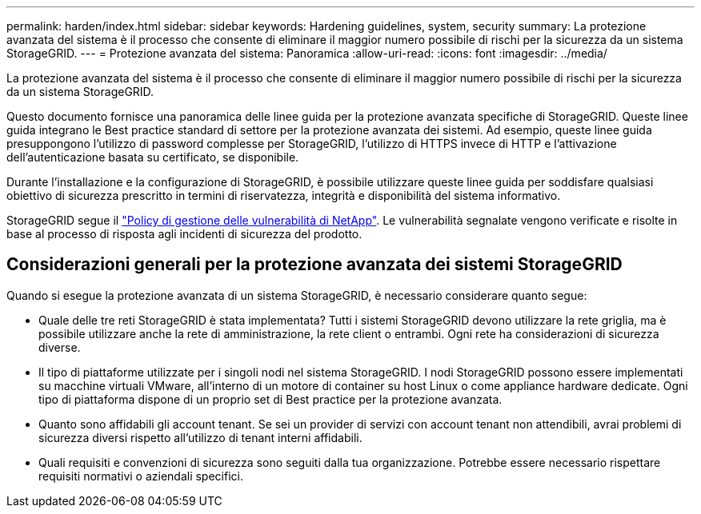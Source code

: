 ---
permalink: harden/index.html 
sidebar: sidebar 
keywords: Hardening guidelines, system, security 
summary: La protezione avanzata del sistema è il processo che consente di eliminare il maggior numero possibile di rischi per la sicurezza da un sistema StorageGRID. 
---
= Protezione avanzata del sistema: Panoramica
:allow-uri-read: 
:icons: font
:imagesdir: ../media/


[role="lead"]
La protezione avanzata del sistema è il processo che consente di eliminare il maggior numero possibile di rischi per la sicurezza da un sistema StorageGRID.

Questo documento fornisce una panoramica delle linee guida per la protezione avanzata specifiche di StorageGRID. Queste linee guida integrano le Best practice standard di settore per la protezione avanzata dei sistemi. Ad esempio, queste linee guida presuppongono l'utilizzo di password complesse per StorageGRID, l'utilizzo di HTTPS invece di HTTP e l'attivazione dell'autenticazione basata su certificato, se disponibile.

Durante l'installazione e la configurazione di StorageGRID, è possibile utilizzare queste linee guida per soddisfare qualsiasi obiettivo di sicurezza prescritto in termini di riservatezza, integrità e disponibilità del sistema informativo.

StorageGRID segue il https://security.netapp.com/policy/["Policy di gestione delle vulnerabilità di NetApp"^]. Le vulnerabilità segnalate vengono verificate e risolte in base al processo di risposta agli incidenti di sicurezza del prodotto.



== Considerazioni generali per la protezione avanzata dei sistemi StorageGRID

Quando si esegue la protezione avanzata di un sistema StorageGRID, è necessario considerare quanto segue:

* Quale delle tre reti StorageGRID è stata implementata? Tutti i sistemi StorageGRID devono utilizzare la rete griglia, ma è possibile utilizzare anche la rete di amministrazione, la rete client o entrambi. Ogni rete ha considerazioni di sicurezza diverse.
* Il tipo di piattaforme utilizzate per i singoli nodi nel sistema StorageGRID. I nodi StorageGRID possono essere implementati su macchine virtuali VMware, all'interno di un motore di container su host Linux o come appliance hardware dedicate. Ogni tipo di piattaforma dispone di un proprio set di Best practice per la protezione avanzata.
* Quanto sono affidabili gli account tenant. Se sei un provider di servizi con account tenant non attendibili, avrai problemi di sicurezza diversi rispetto all'utilizzo di tenant interni affidabili.
* Quali requisiti e convenzioni di sicurezza sono seguiti dalla tua organizzazione. Potrebbe essere necessario rispettare requisiti normativi o aziendali specifici.

